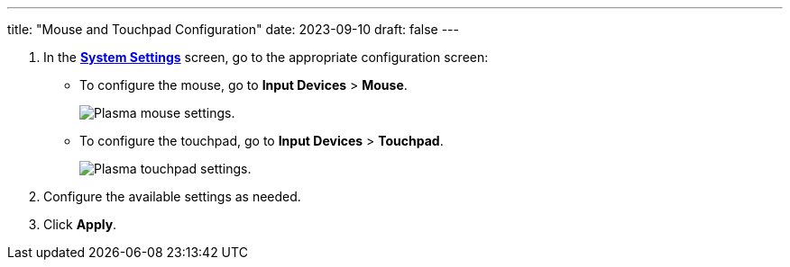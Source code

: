 ---
title: "Mouse and Touchpad Configuration"
date: 2023-09-10
draft: false
---

1. In the link:../open-system-settings[*System Settings*] screen, go to the appropriate configuration screen:
+
* To configure the mouse, go to *Input Devices* > *Mouse*.
+

image::../img/mouse-settings.png[Plasma mouse settings.]

* To configure the touchpad, go to *Input Devices* > *Touchpad*.
+

image::../img/touchpad-settings.png[Plasma touchpad settings.]

2. Configure the available settings as needed.
3. Click *Apply*.